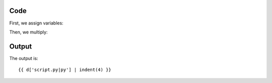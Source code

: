 Code
----

First, we assign variables:

.. raw:: html

    {{ d['script.py|idio']['assign-variables'] | indent(4) }}

Then, we multiply:

.. raw:: html

    {{ d['script.py|idio']['multiply'] | indent(4) }}

Output
------

The output is::

    {{ d['script.py|py'] | indent(4) }}

